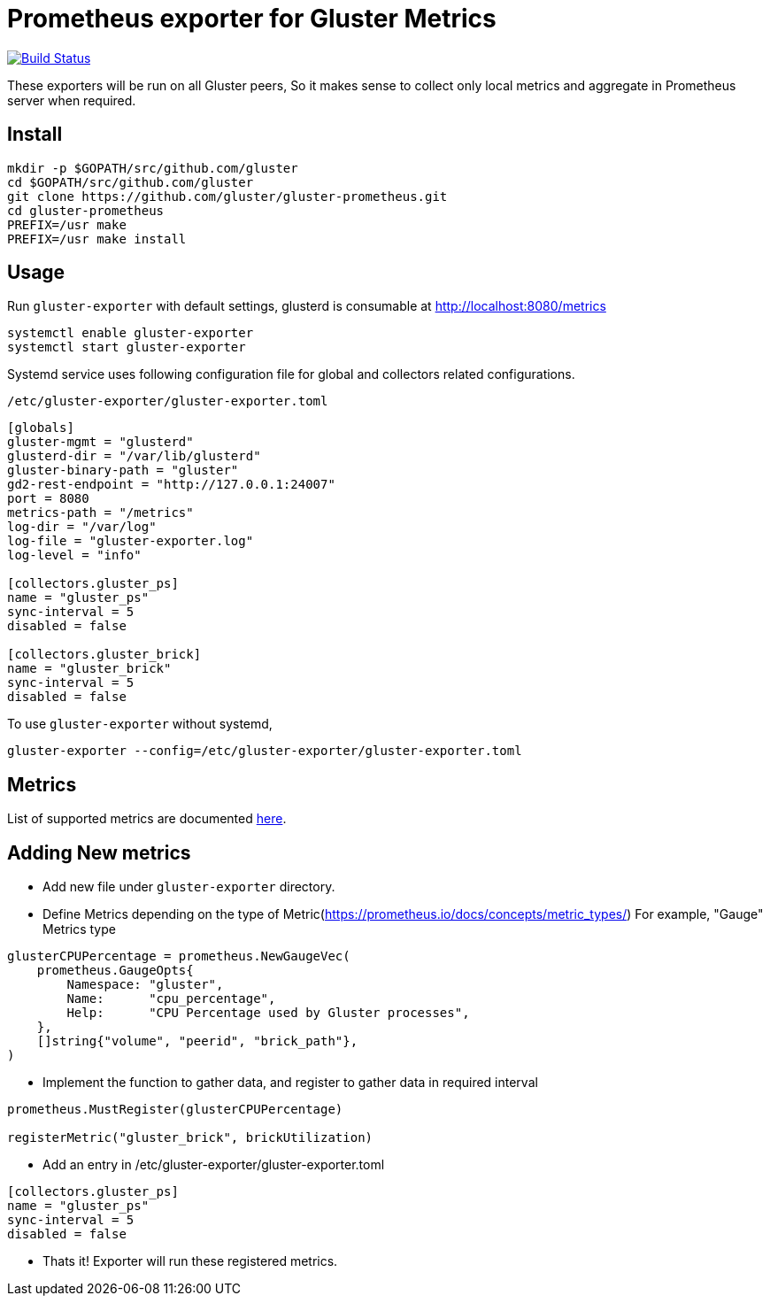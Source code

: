 = Prometheus exporter for Gluster Metrics

image:https://travis-ci.org/gluster/gluster-prometheus.svg?branch=master["Build Status", link="https://travis-ci.org/gluster/gluster-prometheus"]

These exporters will be run on all Gluster peers, So it makes sense to
collect only local metrics and aggregate in Prometheus server when
required.

== Install

----
mkdir -p $GOPATH/src/github.com/gluster
cd $GOPATH/src/github.com/gluster
git clone https://github.com/gluster/gluster-prometheus.git
cd gluster-prometheus
PREFIX=/usr make
PREFIX=/usr make install
----

== Usage

Run `gluster-exporter` with default settings, glusterd is consumable
at http://localhost:8080/metrics

----
systemctl enable gluster-exporter
systemctl start gluster-exporter
----

Systemd service uses following configuration file for global and
collectors related configurations.

.`/etc/gluster-exporter/gluster-exporter.toml`
[source,toml]
----
[globals]
gluster-mgmt = "glusterd"
glusterd-dir = "/var/lib/glusterd"
gluster-binary-path = "gluster"
gd2-rest-endpoint = "http://127.0.0.1:24007"
port = 8080
metrics-path = "/metrics"
log-dir = "/var/log"
log-file = "gluster-exporter.log"
log-level = "info"

[collectors.gluster_ps]
name = "gluster_ps"
sync-interval = 5
disabled = false

[collectors.gluster_brick]
name = "gluster_brick"
sync-interval = 5
disabled = false
----

To use `gluster-exporter` without systemd,

----
gluster-exporter --config=/etc/gluster-exporter/gluster-exporter.toml
----

== Metrics

List of supported metrics are documented link:docs/metrics.adoc[here].

== Adding New metrics

* Add new file under `gluster-exporter` directory.
* Define Metrics depending on the type of
  Metric(https://prometheus.io/docs/concepts/metric_types/)
  For example, "Gauge" Metrics type

[source,go]
----
glusterCPUPercentage = prometheus.NewGaugeVec(
    prometheus.GaugeOpts{
        Namespace: "gluster",
        Name:      "cpu_percentage",
        Help:      "CPU Percentage used by Gluster processes",
    },
    []string{"volume", "peerid", "brick_path"},
)
----

* Implement the function to gather data, and register to gather data
  in required interval

[source,go]
----
prometheus.MustRegister(glusterCPUPercentage)

registerMetric("gluster_brick", brickUtilization)
----

* Add an entry in /etc/gluster-exporter/gluster-exporter.toml

[source,toml]
----
[collectors.gluster_ps]
name = "gluster_ps"
sync-interval = 5
disabled = false
----

* Thats it! Exporter will run these registered metrics.
